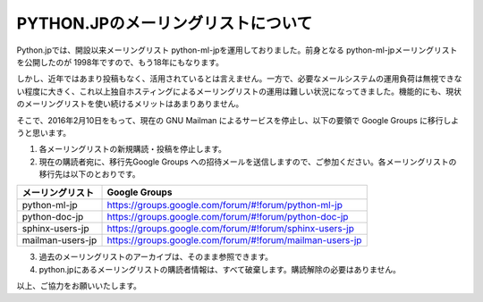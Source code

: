 .. article::
   :date: 2016/01/30 18:00

PYTHON.JPのメーリングリストについて
==========================================================================


Python.jpでは、開設以来メーリングリスト python-ml-jpを運用しておりました。前身となる python-ml-jpメーリングリストを公開したのが 1998年ですので、もう18年にもなります。

しかし、近年ではあまり投稿もなく、活用されているとは言えません。一方で、必要なメールシステムの運用負荷は無視できない程度に大きく、これ以上独自ホスティングによるメーリングリストの運用は難しい状況になってきました。機能的にも、現状のメーリングリストを使い続けるメリットはあまりありません。

そこで、2016年2月10日をもって、現在の GNU Mailman によるサービスを停止し、以下の要領で Google Groups に移行しようと思います。

1. 各メーリングリストの新規購読・投稿を停止します。

2. 現在の購読者宛に、移行先Google Groups への招待メールを送信しますので、ご参加ください。各メーリングリストの移行先は以下のとおりです。

+--------------------+----------------------------------------------------------+
| メーリングリスト   | Google Groups                                            |
+====================+==========================================================+
| python-ml-jp       | https://groups.google.com/forum/#!forum/python-ml-jp     |
+--------------------+----------------------------------------------------------+
| python-doc-jp      | https://groups.google.com/forum/#!forum/python-doc-jp    |
+--------------------+----------------------------------------------------------+
| sphinx-users-jp    | https://groups.google.com/forum/#!forum/sphinx-users-jp  |
+--------------------+----------------------------------------------------------+
| mailman-users-jp   | https://groups.google.com/forum/#!forum/mailman-users-jp |
+--------------------+----------------------------------------------------------+


3. 過去のメーリングリストのアーカイブは、そのまま参照できます。

4. python.jpにあるメーリングリストの購読者情報は、すべて破棄します。購読解除の必要はありません。


以上、ご協力をお願いいたします。
